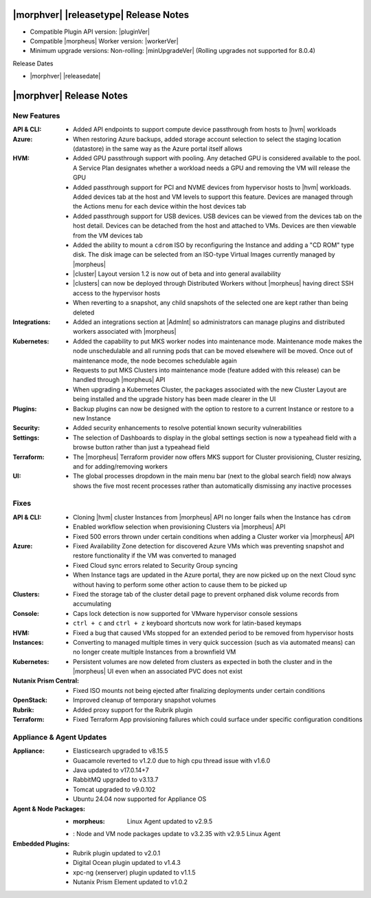 .. _Release Notes:

**************************************
|morphver| |releasetype| Release Notes
**************************************

- Compatible Plugin API version: |pluginVer|
- Compatible |morpheus| Worker version: |workerVer|
- Minimum upgrade versions: Non-rolling: |minUpgradeVer| (Rolling upgrades not supported for 8.0.4)

.. .. NOTE:: Items appended with :superscript:`7.x.x` are also included in that version

Release Dates

- |morphver| |releasedate|

.. _Release Notes:

*************************
|morphver| Release Notes
*************************

New Features
============

:API & CLI: - Added API endpoints to support compute device passthrough from hosts to |hvm| workloads
:Azure: - When restoring Azure backups, added storage account selection to select the staging location (datastore) in the same way as the Azure portal itself allows
:HVM: - Added GPU passthrough support with pooling. Any detached GPU is considered available to the pool. A Service Plan designates whether a workload needs a GPU and removing the VM will release the GPU
          - Added passthrough support for PCI and NVME devices from hypervisor hosts to |hvm| workloads. Added devices tab at the host and VM levels to support this feature. Devices are managed through the Actions menu for each device within the host devices tab
          - Added passthrough support for USB devices. USB devices can be viewed from the devices tab on the host detail. Devices can be detached from the host and attached to VMs. Devices are then viewable from the VM devices tab
          - Added the ability to mount a ``cdrom`` ISO by reconfiguring the Instance and adding a "CD ROM" type disk. The disk image can be selected from an ISO-type Virtual Images currently managed by |morpheus|
          - |cluster| Layout version 1.2 is now out of beta and into general availability
          - |clusters| can now be deployed through Distributed Workers without |morpheus| having direct SSH access to the hypervisor hosts
          - When reverting to a snapshot, any child snapshots of the selected one are kept rather than being deleted
:Integrations: - Added an integrations section at |AdmInt| so administrators can manage plugins and distributed workers associated with |morpheus|
:Kubernetes: - Added the capability to put MKS worker nodes into maintenance mode. Maintenance mode makes the node unschedulable and all running pods that can be moved elsewhere will be moved. Once out of maintenance mode, the node becomes schedulable again
              - Requests to put MKS Clusters into maintenance mode (feature added with this release) can be handled through |morpheus| API
              - When upgrading a Kubernetes Cluster, the packages associated with the new Cluster Layout are being installed and the upgrade history has been made clearer in the UI
:Plugins: - Backup plugins can now be designed with the option to restore to a current Instance or restore to a new Instance
:Security: - Added security enhancements to resolve potential known security vulnerabilities
:Settings: - The selection of Dashboards to display in the global settings section is now a typeahead field with a browse button rather than just a typeahead field
:Terraform: - The |morpheus| Terraform provider now offers MKS support for Cluster provisioning, Cluster resizing, and for adding/removing workers
:UI: - The global processes dropdown in the main menu bar (next to the global search field) now always shows the five most recent processes rather than automatically dismissing any inactive processes


Fixes
=====

:API & CLI: - Cloning |hvm| cluster Instances from |morpheus| API no longer fails when the Instance has ``cdrom``
             - Enabled workflow selection when provisioning Clusters via |morpheus| API
             - Fixed 500 errors thrown under certain conditions when adding a Cluster worker via |morpheus| API
:Azure: - Fixed Availability Zone detection for discovered Azure VMs which was preventing snapshot and restore functionality if the VM was converted to managed
         - Fixed Cloud sync errors related to Security Group syncing
         - When Instance tags are updated in the Azure portal, they are now picked up on the next Cloud sync without having to perform some other action to cause them to be picked up
:Clusters: - Fixed the storage tab of the cluster detail page to prevent orphaned disk volume records from accumulating
:Console: - Caps lock detection is now supported for VMware hypervisor console sessions
           - ``ctrl + c`` and ``ctrl + z`` keyboard shortcuts now work for latin-based keymaps
:HVM: - Fixed a bug that caused VMs stopped for an extended period to be removed from hypervisor hosts
:Instances: - Converting to managed multiple times in very quick succession (such as via automated means) can no longer create multiple Instances from a brownfield VM
:Kubernetes: - Persistent volumes are now deleted from clusters as expected in both the cluster and in the |morpheus| UI even when an associated PVC does not exist
:Nutanix Prism Central: - Fixed ISO mounts not being ejected after finalizing deployments under certain conditions
:OpenStack: - Improved cleanup of temporary snapshot volumes
:Rubrik: - Added proxy support for the Rubrik plugin
:Terraform: - Fixed Terraform App provisioning failures which could surface under specific configuration conditions


Appliance & Agent Updates
=========================

:Appliance: - Elasticsearch upgraded to v8.15.5
            - Guacamole reverted to v1.2.0 due to high cpu thread issue with v1.6.0
            - Java updated to v17.0.14+7
            - RabbitMQ upgraded to v3.13.7
            - Tomcat upgraded to v9.0.102
            - Ubuntu 24.04 now supported for Appliance OS


:Agent & Node Packages: - :morpheus: Linux Agent updated to v2.9.5
                        - : Node and VM node packages update to v3.2.35 with v2.9.5 Linux Agent

:Embedded Plugins: - Rubrik plugin updated to v2.0.1
                   - Digital Ocean plugin updated to v1.4.3
                   - xpc-ng (xenserver) plugin updated to v1.1.5
                   - Nutanix Prism Element updated to v1.0.2
